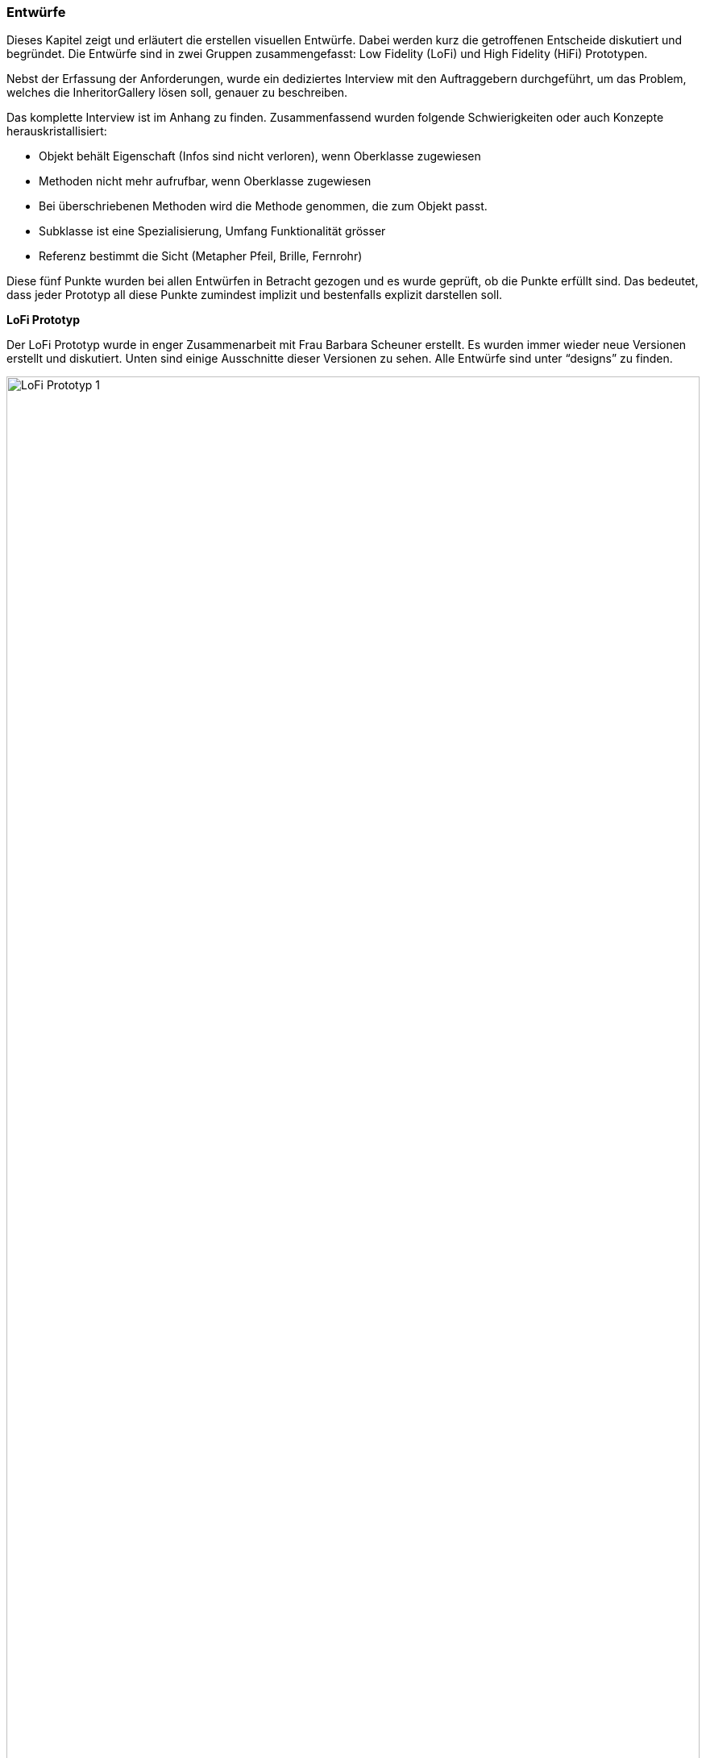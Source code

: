 === Entwürfe

Dieses Kapitel zeigt und erläutert die erstellen visuellen Entwürfe. Dabei werden kurz
die getroffenen Entscheide diskutiert und begründet. Die Entwürfe sind in zwei Gruppen
zusammengefasst: Low Fidelity (LoFi) und High Fidelity (HiFi) Prototypen.

Nebst der Erfassung der Anforderungen, wurde ein dediziertes Interview mit den Auftraggebern
durchgeführt, um das Problem, welches die InheritorGallery lösen soll, genauer zu
beschreiben.

Das komplette Interview ist im Anhang zu finden.
Zusammenfassend wurden folgende Schwierigkeiten oder auch Konzepte
herauskristallisiert:

* Objekt behält Eigenschaft (Infos sind nicht verloren), wenn Oberklasse
zugewiesen
* Methoden nicht mehr aufrufbar, wenn Oberklasse zugewiesen
* Bei überschriebenen Methoden wird die Methode genommen, die zum Objekt passt.
* Subklasse ist eine Spezialisierung, Umfang Funktionalität grösser
* Referenz bestimmt die Sicht (Metapher Pfeil, Brille, Fernrohr)

Diese fünf Punkte wurden bei allen Entwürfen in Betracht gezogen und es
wurde geprüft, ob die Punkte erfüllt sind. Das bedeutet, dass jeder Prototyp
all diese Punkte zumindest implizit und bestenfalls explizit darstellen soll.


*LoFi Prototyp*

Der LoFi Prototyp wurde in enger Zusammenarbeit mit Frau Barbara Scheuner erstellt.
Es wurden immer wieder neue Versionen erstellt und diskutiert. Unten sind einige
Ausschnitte dieser Versionen zu sehen. Alle Entwürfe sind unter
//Todo: designs sauber verlinken
“designs”
zu finden.

image::/images/20190507_DiskussionErsteSkinnen.jpg[LoFi Prototyp 1, 100%]

Eine der Herausforderungen ist, bei Vererbung darzustellen, dass sich die
Funktionalität erweitert. Dies ist beispielsweise möglich durch Ineinanderschachteln
von Kreisen oder durch das Stapeln von Elementen. Das Stapeln hat sich als
übersichtlicher und verständlicher erwiesen. Zu erwähnen ist zudem, dass die
Reihenfolge der einzelnen Bausteine im Vergleich zu UML umgedreht ist. Grund dafür
ist die Tatsache, dass die Basisklasse die Grundlage für weitere Klassen bietet und
sich darum zuunterst und nicht wie üblicherweise im UML zuoberst befindet.

Die Referenz auf ein Objekt wird als Kreis dargestellt. Der Kreis umschliesst die
Methoden, die auf der jeweiligen Referenz aufrufbar sind. Zudem ist der Referenzkreis
mit dem Referenznamen angeschrieben. Alternativen sind Punkte mit einem Pfeil, eine
Fernrohr artige Form oder Labels die sich nicht durchgesetzt haben.

image::/images/20190513_BesprechungSkizzen.jpg[LoFi Prototyp 2, 100%]

Beim Bild oben handelt es sich vor allem um die Darstellung von überschriebenen
Methoden und der expliziten Darstellung von welcher Methode die Implementation
übernommen wird und auf welchen Referenzen die Methode aufrufbar ist.

Im Gegensatz zu einem Klassendiagramm kennt eine Instanz im Falle von überschriebenen
Methoden nur eine Methode. Die Implementation der überschriebenen Methode ist
nicht mehr vorhanden und auch nicht relevant für die Instanz. Die Überschriebene
Methode ist jedoch trotzdem aus dem “allgemeinsten” Teil der Instanz aufrufbar in
dem sie zuerst definiert wurde. Diese Tatsache soll farblich gelöst werden. So sind
die einzelnen Herkunftsklassen einer Instanz farblich markiert und stimmen auch mit
dem UML überein. Zum Beispiel die Methode “getName()” in der Abbildung oben wurde in
der Klasse “Creature” definiert und ist auf einer Referenz vom Typ “Creature” aufrufbar.
Deshalb befindet sich die Methode “getName()” im untersten Teil der Instanz.
Allerdings wird die Methode in der Klasse “Developer” überschrieben, so dass aus
dieser Klasse die Implementation der Methode verwendet wird. So ist die Methode
blau hervorgehoben, nämlich der Farbe der Klasse “Developer”.


image::/images/20190514_BesprechungSkizzen.jpg[LoFi Prototyp 3, 100%]

Die Abbildung oben widmet sich insbesondere komplexeren Instanzen, die erben und
gleichzeitig Interfaces implementieren. Auch hier gilt zu beachten, dass der Typ
der Referenz auch ein Interface sein kann und so explizit ersichtlich sein muss.
So wurde entschieden eine Instanz bei Implementierung von Interfaces in die breite
wachsen zu lassen. Dadurch lassen sich die aufrufbaren Methode im Falle eines
Interface Referenztypen klar darstellen.

*HiFi Prototyp*

Die gewonnenen Erkenntnisse aus den Interview mit den LoFi Prototypen und den
durchgeführten Usability Test (dazu mehr im Kapitel Usability Testing) wurde ein
HiFi Prototyp erstellt. Der HiFi Prototyp erfüllt zwei Aufgaben. Einerseits wurde
er für Usability Tests verwendet, mit dem Ziel möglichst stark dem Endprodukt zu
gleichen. Andererseits dient er als Umsetzungshilfe für die eigentliche Applikation.
So können Designelemente direkt übernommen werden und es muss bei der Umsetzung
nicht mehr interpretiert werden. Es sind alle benötigten Bausteine wie Pfeile,
Kreise und Icons vorhanden. Alle Icons und Farben können direkt exportiert und
in der JavaFX Applikation eingebunden werden. Der HiFi Prototyp ist unter folgendem
Link aufrufbar:
https://www.figma.com/file/bmuP25sd6U1Mk7zopuCf3ApD/InheritorGallery

image::/images/HiFi_Prototype.jpg[HioFi Prototyp, 100%]

Im Gegensatz zum LoFi Prototyp stellt der HiFi Prototyp den gesamten Bildschirm dar.
So sieht man hier oben links die importierte Anleitung und die Konsole zur Eingabe
von Java Commands. Links ist das UML der importierten Übung zu sehen, welches
automatisch generiert werden soll. In der Mitte ist der Hauptteil der Applikation
ersichtlich, die erstellten Instanzen. Die Teile der Instanzen stimmen mit der
Farbgebung aus dem UML überein um klarer zu zeigen, aus welchen Klassen eine
Instanz zusammengesetzt wurde. In Kindklassen überschriebene Methoden werden jeweils
in der Farbe hervorgehoben, in der sich die benutzte Implementation befindet.





